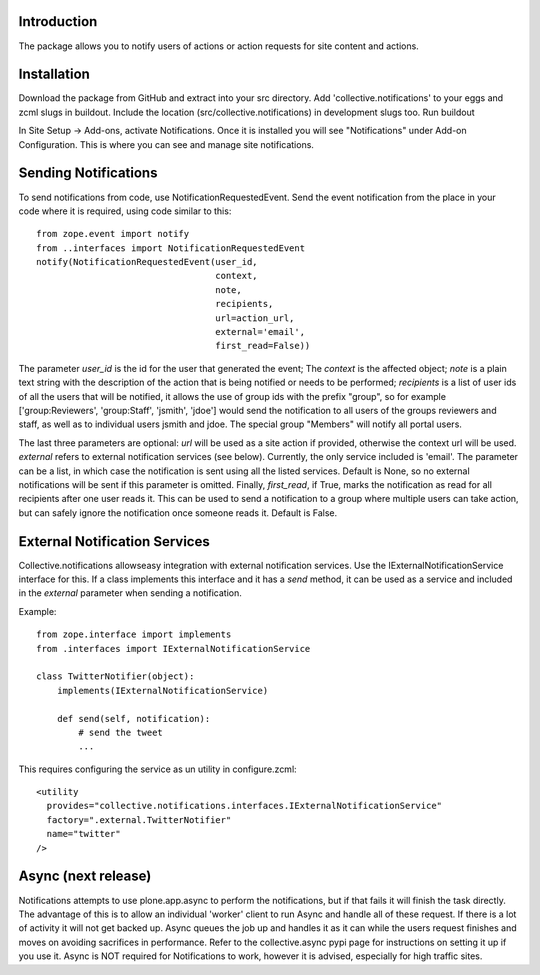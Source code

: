 Introduction
============

The package allows you to notify users of actions or action requests for
site content and actions.


Installation
============

Download the package from GitHub and extract into your src directory.
Add 'collective.notifications' to your eggs and zcml slugs in buildout.
Include the location (src/collective.notifications) in development slugs too.
Run buildout

In Site Setup -> Add-ons, activate Notifications.
Once it is installed you will see "Notifications" under Add-on Configuration.
This is where you can see and manage site notifications.


Sending Notifications
=====================

To send notifications from code, use NotificationRequestedEvent. Send the
event notification from the place in your code where it is required, using
code similar to this:

::

    from zope.event import notify
    from ..interfaces import NotificationRequestedEvent
    notify(NotificationRequestedEvent(user_id,
                                      context,
                                      note,
                                      recipients,
                                      url=action_url,
                                      external='email',
                                      first_read=False))

The parameter `user_id` is the id for the user that generated the event;
The `context` is the affected object; `note` is a plain text string with the
description of the action that is being notified or needs to be performed;
`recipients` is a list of user ids of all the users that will be notified,
it allows the use of group ids with the prefix "group", so for example
['group:Reviewers', 'group:Staff', 'jsmith', 'jdoe'] would send the
notification to all users of the groups reviewers and staff, as well as to
individual users jsmith and jdoe. The special group "Members" will notify
all portal users.

The last three parameters are optional: `url` will be used as a site action
if provided, otherwise the context url will be used. `external` refers to
external notification services (see below). Currently, the only service
included is 'email'. The parameter can be a list, in which case the
notification is sent using all the listed services. Default is None, so no
external notifications will be sent if this parameter is omitted. Finally,
`first_read`, if True, marks the notification as read for all recipients
after one user reads it. This can be used to send a notification to a group
where multiple users can take action, but can safely ignore the notification
once someone reads it. Default is False.


External Notification Services
==============================

Collective.notifications allowseasy integration with external notification
services. Use the IExternalNotificationService interface for this. If a
class implements this interface and it has a `send` method, it can be used
as a service and included in the `external` parameter when sending a
notification.

Example:

::

    from zope.interface import implements
    from .interfaces import IExternalNotificationService

    class TwitterNotifier(object):
        implements(IExternalNotificationService)

        def send(self, notification):
            # send the tweet
            ...

This requires configuring the service as un utility in configure.zcml:

::

    <utility
      provides="collective.notifications.interfaces.IExternalNotificationService"
      factory=".external.TwitterNotifier"
      name="twitter"
    />


Async (next release)
====================

Notifications attempts to use plone.app.async to perform the notifications,
but if that fails it will finish the task directly.
The advantage of this is to allow an individual 'worker' client
to run Async and handle all of these request.
If there is a lot of activity it will not get backed up.
Async queues the job up and handles it as it can
while the users request finishes and moves on
avoiding sacrifices in performance.
Refer to the collective.async pypi page
for instructions on setting it up if you use it.
Async is NOT required for Notifications to work,
however it is advised, especially for high traffic sites.
